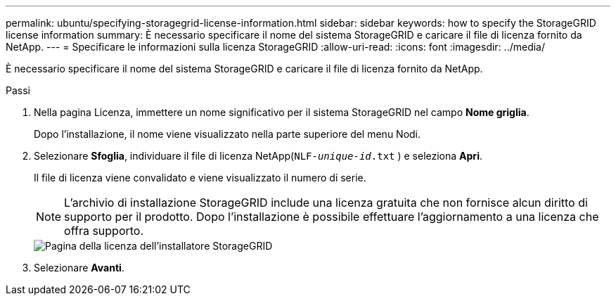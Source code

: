 ---
permalink: ubuntu/specifying-storagegrid-license-information.html 
sidebar: sidebar 
keywords: how to specify the StorageGRID license information 
summary: È necessario specificare il nome del sistema StorageGRID e caricare il file di licenza fornito da NetApp. 
---
= Specificare le informazioni sulla licenza StorageGRID
:allow-uri-read: 
:icons: font
:imagesdir: ../media/


[role="lead"]
È necessario specificare il nome del sistema StorageGRID e caricare il file di licenza fornito da NetApp.

.Passi
. Nella pagina Licenza, immettere un nome significativo per il sistema StorageGRID nel campo *Nome griglia*.
+
Dopo l'installazione, il nome viene visualizzato nella parte superiore del menu Nodi.

. Selezionare *Sfoglia*, individuare il file di licenza NetApp(`NLF-_unique-id_.txt` ) e seleziona *Apri*.
+
Il file di licenza viene convalidato e viene visualizzato il numero di serie.

+

NOTE: L'archivio di installazione StorageGRID include una licenza gratuita che non fornisce alcun diritto di supporto per il prodotto.  Dopo l'installazione è possibile effettuare l'aggiornamento a una licenza che offra supporto.

+
image::../media/2_gmi_installer_license_page.png[Pagina della licenza dell'installatore StorageGRID]

. Selezionare *Avanti*.

